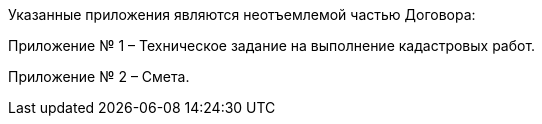 Указанные приложения являются неотъемлемой частью Договора:

Приложение № 1 – Техническое задание на выполнение кадастровых работ.

Приложение № 2 – Смета.
